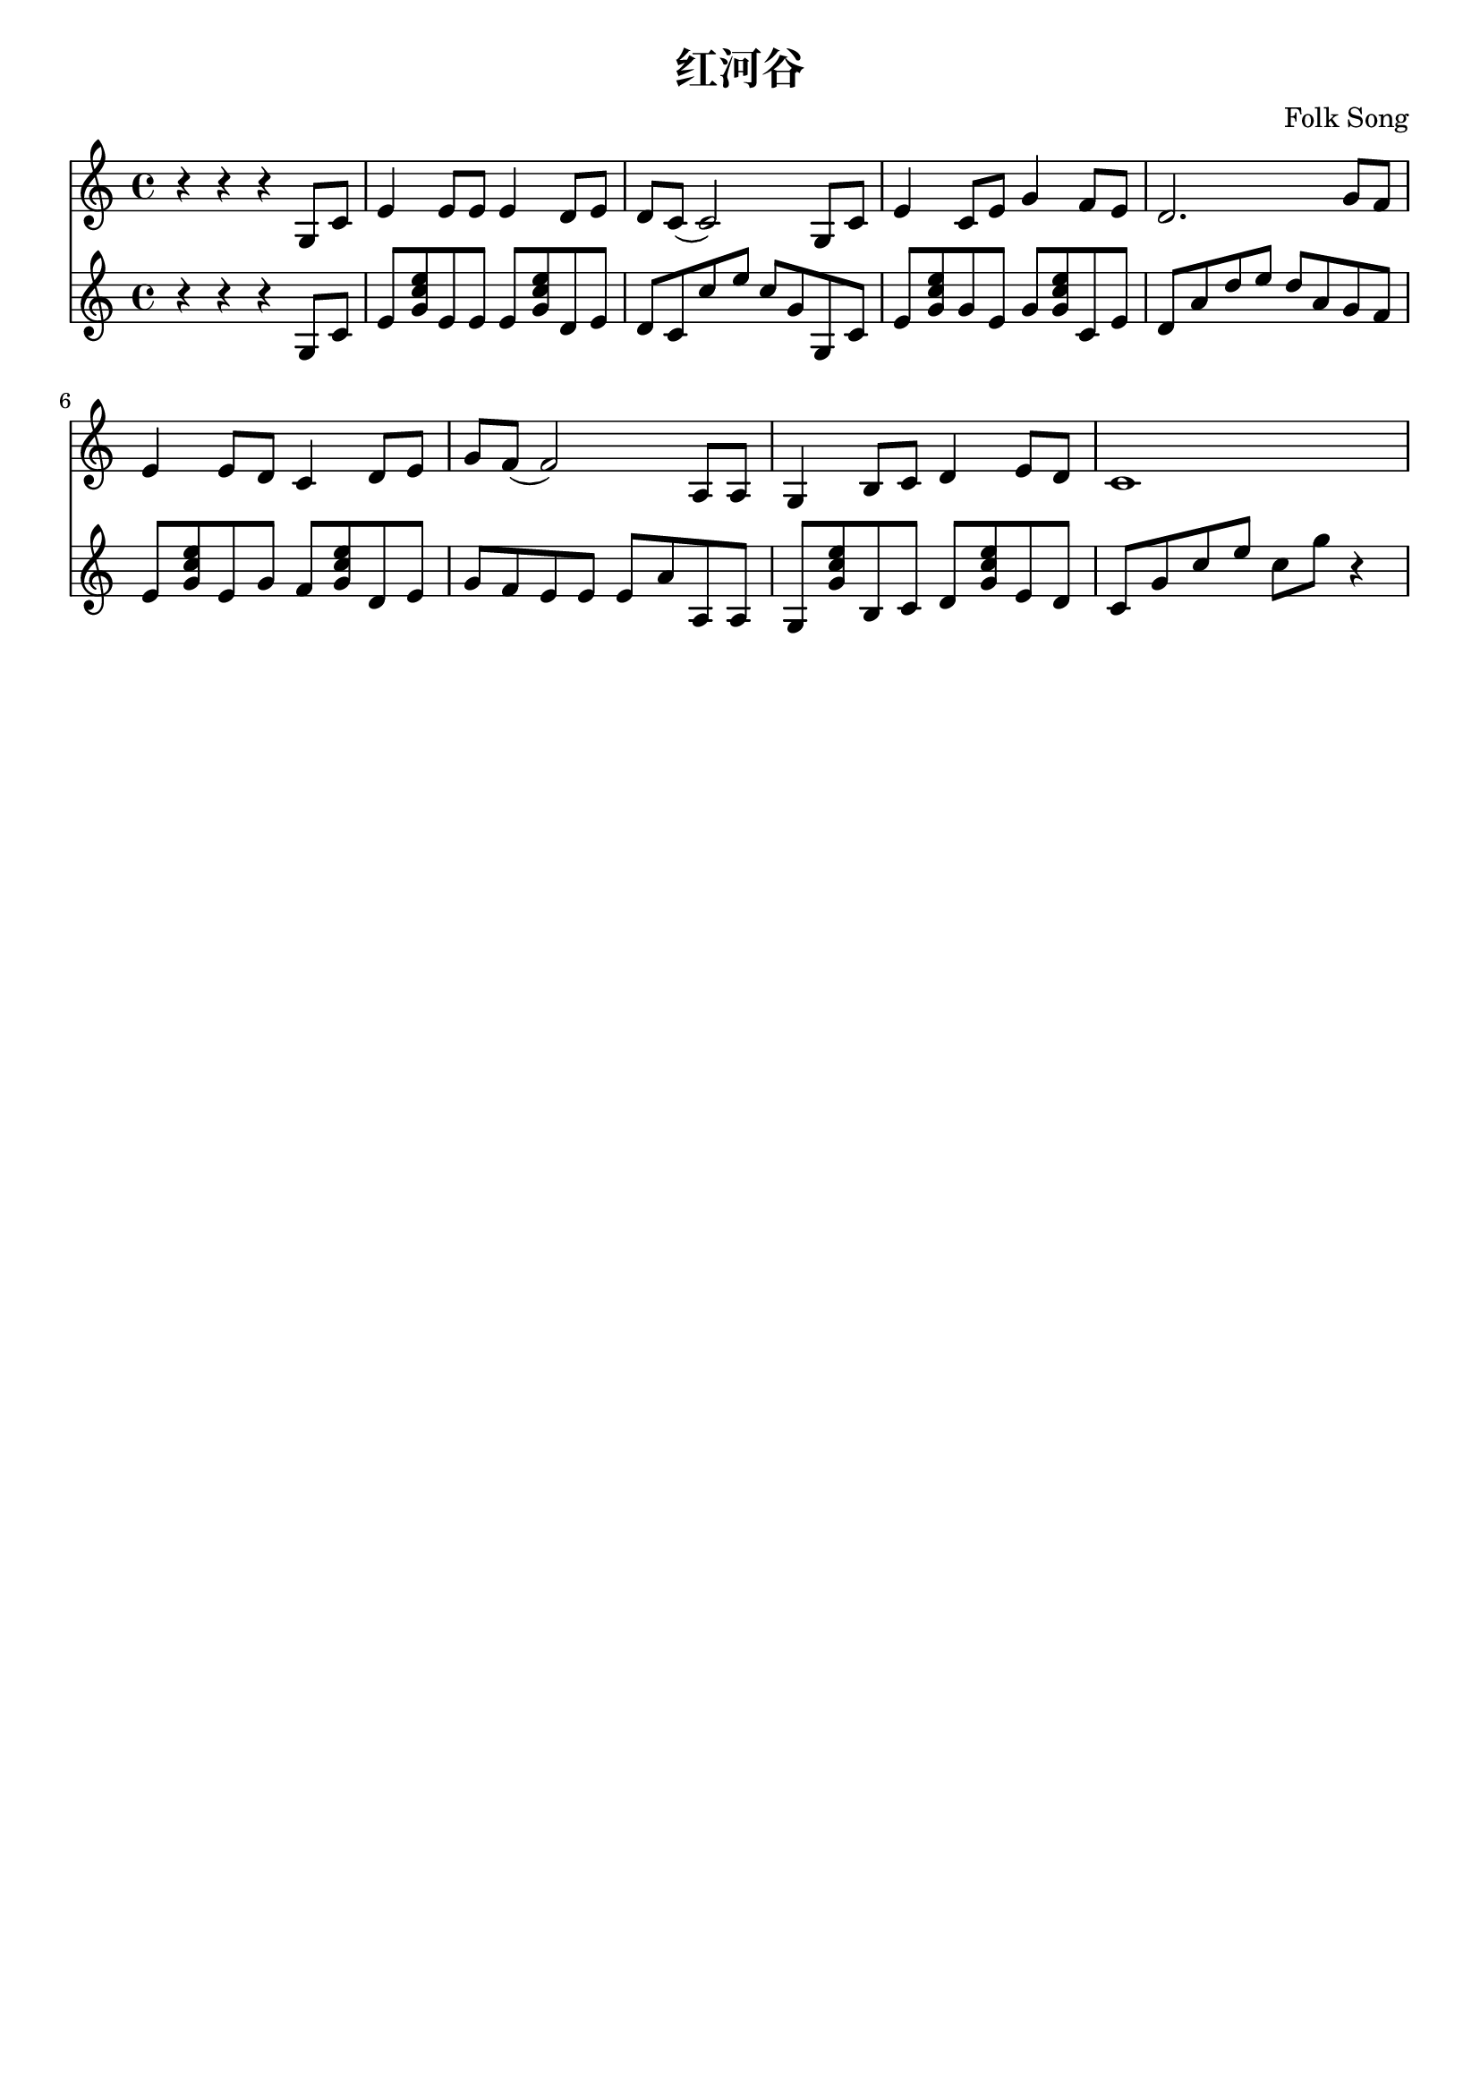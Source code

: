\version "2.18.2"

\paper {
   indent = 0\cm
}

#(set-global-staff-size 20)

\header {
  title = "红河谷"
  composer = "Folk Song"
  tagline=""
}

midiStuff = {
  \set Staff.midiInstrument = "acoustic guitar (nylon)"
  \transposition c  % guitar music actually sounds an
                    % octave lower than written.
}


melody = \transpose c c {
  \key c \major  \time 4/4
  r4 r4 r4 g8 c'8 |
  e'4 e'8 e'8 e'4 d'8 e'8 |
  d'8 c'8( c'2) g8 c'8 |
  e'4 c'8 e'8 g'4 f'8 e'8 |
  d'2. g'8 f'8 |
  e'4 e'8 d'8 c'4 d'8 e'8 |
  g'8 f'8( f'2) a8 a8 |
  g4 b8 c'8 d'4 e'8 d'8 |
  c'1
}

bass = \transpose c c{
  \key c \major  \time 4/4
  r4 r4 r4 g8 c'8 |
  e'8 <g' c'' e''> e' e' e' <g' c'' e''> d' e'
  d'8 c' c'' e'' c'' g' g c'
  e'8 <g' c'' e''> g' e' g' <g' c'' e''> c' e'

  d'8 a' d'' e'' d'' a' g' f'
  e'8 <g' c'' e''> e' g' f' <g' c'' e''> d' e'
  g'8 f' e' e' e'  a' a a
  g8 <g' c'' e''> b c' d' <g' c'' e''> e' d'
  c'8 g' c'' e'' c'' g'' r4
}


\score {
<<
\new Staff {
\set Staff.midiInstrument = "acoustic guitar (nylon)"
\context Voice = "melody" {\melody}
}
\new Staff {
\set Staff.midiInstrument = "acoustic guitar (nylon)"
\context Voice = "bass" {\bass}
}
>>
\layout {
}

\midi {
  \tempo 4 = 100
}
}


